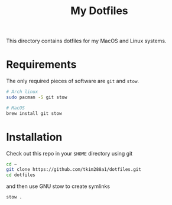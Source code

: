 #+TITLE: My Dotfiles

This directory contains dotfiles for my MacOS and Linux systems.

* Requirements
The only required pieces of software are =git= and =stow=.

#+BEGIN_SRC sh
# Arch linux
sudo pacman -S git stow

# MacOS
brew install git stow
#+END_SRC

* Installation
Check out this repo in your =$HOME= directory using git
#+BEGIN_SRC sh
cd ~
git clone https://github.com/tkim288a1/dotfiles.git
cd dotfiles
#+END_SRC
and then use GNU stow to create symlinks
#+BEGIN_SRC sh
stow .
#+END_SRC
